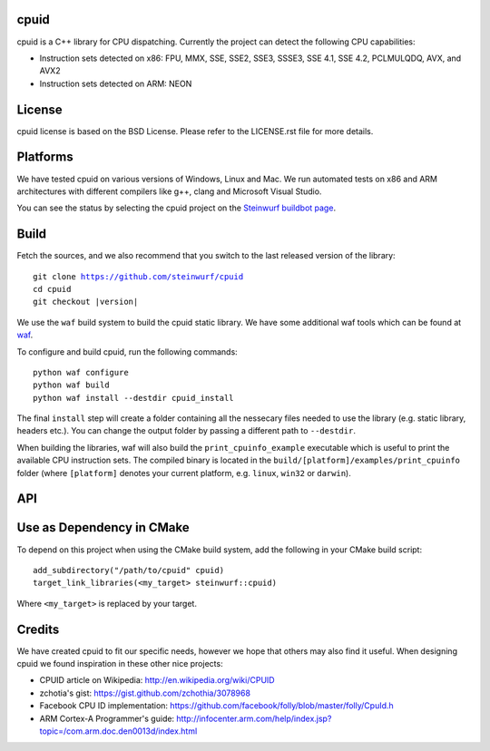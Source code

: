 cpuid
-----

.. image:: http://buildbot.steinwurf.dk/svgstatus?project=cpuid
    :target: http://buildbot.steinwurf.dk/stats?projects=cpuid

cpuid is a C++ library for CPU dispatching. Currently the
project can detect the following CPU capabilities:

- Instruction sets detected on x86: FPU, MMX, SSE, SSE2, SSE3, SSSE3,
  SSE 4.1, SSE 4.2, PCLMULQDQ, AVX, and AVX2
- Instruction sets detected on ARM: NEON


.. contents:: Table of Contents:
   :local:

License
-------
cpuid license is based on the BSD License. Please refer to the LICENSE.rst
file for more details.

Platforms
---------
We have tested cpuid on various versions of Windows, Linux and Mac. We run
automated tests on x86 and ARM architectures with different compilers like
g++, clang and Microsoft Visual Studio.

You can see the status by selecting the cpuid project on the
`Steinwurf buildbot page <http://buildbot.steinwurf.dk:12344/>`_.

Build
-----

Fetch the sources, and we also recommend that you switch to the last released
version of the library:

.. parsed-literal::

  git clone https://github.com/steinwurf/cpuid
  cd cpuid
  git checkout |version|

We use the ``waf`` build system to build the cpuid static library.
We have some additional waf tools which can be found at waf_.

.. _waf: https://github.com/steinwurf/waf

To configure and build cpuid, run the following commands::

  python waf configure
  python waf build
  python waf install --destdir cpuid_install

The final ``install`` step will create a folder containing all the nessecary
files needed to use the library (e.g. static library, headers etc.). You
can change the output folder by passing a different path to ``--destdir``.

When building the libraries, waf will also build the ``print_cpuinfo_example``
executable which is useful to print the available CPU instruction sets.
The compiled binary is located in the ``build/[platform]/examples/print_cpuinfo``
folder (where ``[platform]`` denotes your current platform,
e.g. ``linux``, ``win32`` or ``darwin``).

API
---

.. wurfapi:: class_synopsis.rst
  :selector: cpuid::cpuinfo

Use as Dependency in CMake
--------------------------

To depend on this project when using the CMake build system, add the following
in your CMake build script:

::

   add_subdirectory("/path/to/cpuid" cpuid)
   target_link_libraries(<my_target> steinwurf::cpuid)

Where ``<my_target>`` is replaced by your target.

Credits
-------
We have created cpuid to fit our specific needs, however we hope
that others may also find it useful. When designing cpuid we found
inspiration in these other nice projects:

* CPUID article on Wikipedia: http://en.wikipedia.org/wiki/CPUID
* zchotia's gist: https://gist.github.com/zchothia/3078968
* Facebook CPU ID implementation: https://github.com/facebook/folly/blob/master/folly/CpuId.h
* ARM Cortex-A Programmer's guide: http://infocenter.arm.com/help/index.jsp?topic=/com.arm.doc.den0013d/index.html

